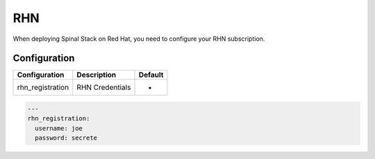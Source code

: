 RHN
===

When deploying Spinal Stack on Red Hat, you need to configure your RHN subscription.

Configuration
-------------

================ =============== =======
Configuration    Description     Default
================ =============== =======
rhn_registration RHN Credentials -
================ =============== =======

.. code-block:: none

  ---
  rhn_registration:
    username: joe
    password: secrete
